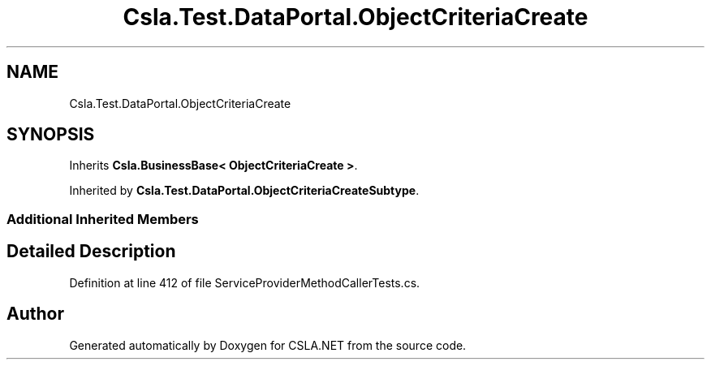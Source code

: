 .TH "Csla.Test.DataPortal.ObjectCriteriaCreate" 3 "Wed Jul 21 2021" "Version 5.4.2" "CSLA.NET" \" -*- nroff -*-
.ad l
.nh
.SH NAME
Csla.Test.DataPortal.ObjectCriteriaCreate
.SH SYNOPSIS
.br
.PP
.PP
Inherits \fBCsla\&.BusinessBase< ObjectCriteriaCreate >\fP\&.
.PP
Inherited by \fBCsla\&.Test\&.DataPortal\&.ObjectCriteriaCreateSubtype\fP\&.
.SS "Additional Inherited Members"
.SH "Detailed Description"
.PP 
Definition at line 412 of file ServiceProviderMethodCallerTests\&.cs\&.

.SH "Author"
.PP 
Generated automatically by Doxygen for CSLA\&.NET from the source code\&.
